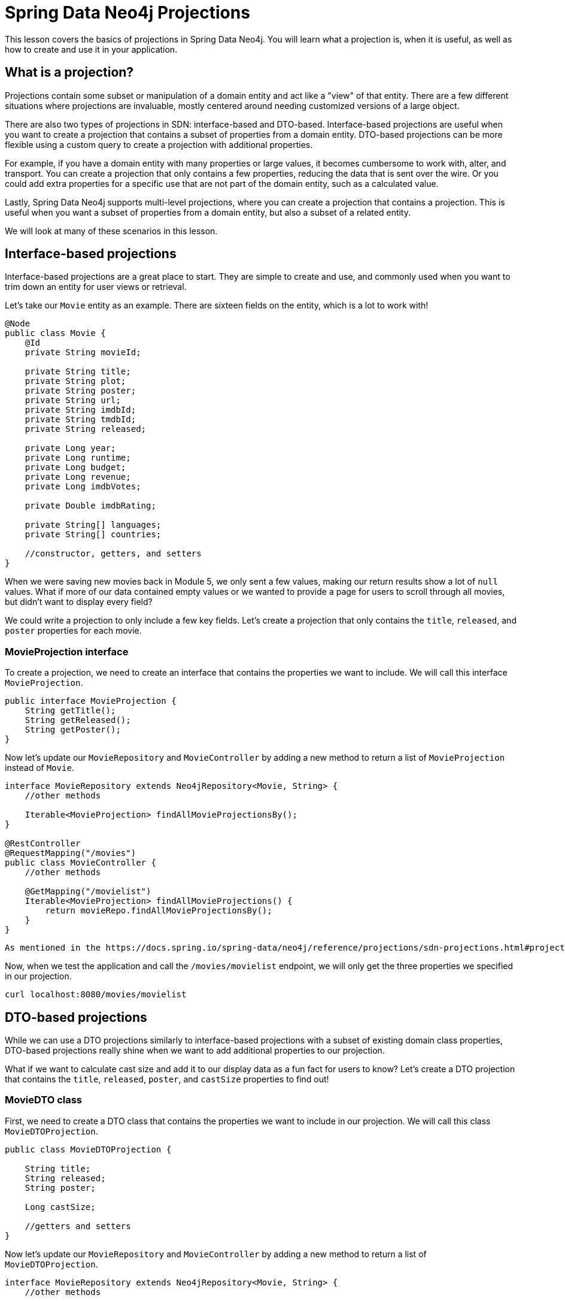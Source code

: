 = Spring Data Neo4j Projections
:order: 1
:type: lesson

This lesson covers the basics of projections in Spring Data Neo4j. You will learn what a projection is, when it is useful, as well as how to create and use it in your application.

== What is a projection?

Projections contain some subset or manipulation of a domain entity and act like a "view" of that entity. There are a few different situations where projections are invaluable, mostly centered around needing customized versions of a large object.

There are also two types of projections in SDN: interface-based and DTO-based. Interface-based projections are useful when you want to create a projection that contains a subset of properties from a domain entity. DTO-based projections can be more flexible using a custom query to create a projection with additional properties.

For example, if you have a domain entity with many properties or large values, it becomes cumbersome to work with, alter, and transport. You can create a projection that only contains a few properties, reducing the data that is sent over the wire. Or you could add extra properties  for a specific use that are not part of the domain entity, such as a calculated value.

Lastly, Spring Data Neo4j supports multi-level projections, where you can create a projection that contains a projection. This is useful when you want a subset of properties from a domain entity, but also a subset of a related entity.

We will look at many of these scenarios in this lesson.

== Interface-based projections

Interface-based projections are a great place to start. They are simple to create and use, and commonly used when you want to trim down an entity for user views or retrieval.

Let's take our `Movie` entity as an example. There are sixteen fields on the entity, which is a lot to work with!

[source,java]
----
@Node
public class Movie {
    @Id
    private String movieId;

    private String title;
    private String plot;
    private String poster;
    private String url;
    private String imdbId;
    private String tmdbId;
    private String released;

    private Long year;
    private Long runtime;
    private Long budget;
    private Long revenue;
    private Long imdbVotes;

    private Double imdbRating;

    private String[] languages;
    private String[] countries;

    //constructor, getters, and setters
}
----

When we were saving new movies back in Module 5, we only sent a few values, making our return results show a lot of `null` values. What if more of our data contained empty values or we wanted to provide a page for users to scroll through all movies, but didn't want to display every field? 

We could write a projection to only include a few key fields. Let's create a projection that only contains the `title`, `released`, and `poster` properties for each movie.

=== MovieProjection interface

To create a projection, we need to create an interface that contains the properties we want to include. We will call this interface `MovieProjection`.

[source,java]
----
public interface MovieProjection {
    String getTitle();
    String getReleased();
    String getPoster();
}
----

Now let's update our `MovieRepository` and `MovieController` by adding a new method to return a list of `MovieProjection` instead of `Movie`.

[source,java]
----
interface MovieRepository extends Neo4jRepository<Movie, String> {
    //other methods

    Iterable<MovieProjection> findAllMovieProjectionsBy();
}

@RestController
@RequestMapping("/movies")
public class MovieController {
    //other methods

    @GetMapping("/movielist")
    Iterable<MovieProjection> findAllMovieProjections() { 
        return movieRepo.findAllMovieProjectionsBy(); 
    }
}
----

[NOTE]
----
As mentioned in the https://docs.spring.io/spring-data/neo4j/reference/projections/sdn-projections.html#projections.sdn.full-example[documentation^], the return type of the method is different from the repository's domain type, and therefore must use properties defined in the domain type. The suffix `By` is needed to make SDN not look for a property called `MovieProjections` in the `Movie` class.
----

Now, when we test the application and call the `/movies/movielist` endpoint, we will only get the three properties we specified in our projection.

[source,shell]
----
curl localhost:8080/movies/movielist
----

== DTO-based projections

While we can use a DTO projections similarly to interface-based projections with a subset of existing domain class properties, DTO-based projections really shine when we want to add additional properties to our projection.

What if we want to calculate cast size and add it to our display data as a fun fact for users to know? Let's create a DTO projection that contains the `title`, `released`, `poster`, and `castSize` properties to find out!

=== MovieDTO class

First, we need to create a DTO class that contains the properties we want to include in our projection. We will call this class `MovieDTOProjection`.

[source,java]
----
public class MovieDTOProjection {

    String title;
    String released;
    String poster;

    Long castSize;

    //getters and setters
}
----

Now let's update our `MovieRepository` and `MovieController` by adding a new method to return a list of `MovieDTOProjection`.

[source,java]
----
interface MovieRepository extends Neo4jRepository<Movie, String> {
    //other methods

    @Query("MATCH (m:Movie)<-[r:ACTED_IN]-(p:Person) RETURN m, COUNT(p) AS castSize")
    Iterable<MovieDTOProjection> findAllDTOProjectionsWithCustomQuery();
}

@RestController
@RequestMapping("/movies")
public class MovieController {
    //other methods

    @GetMapping("/dtocast")
    Iterable<MovieDTOProjection> findAllMovieDTOProjections() { 
        return movieRepo.findAllDTOProjectionsWithCustomQuery();
    }
}
----

In this repository method, we are using a custom query to calculate the `castSize` so that it maps to the property name in our DTO class.

Now, when we test the application and call the `/movies/dtocast` endpoint, we will get the four properties we specified in our projection, including the calculated `castSize` property.

[source,shell]
----
curl localhost:8080/movies/movielist
----

Note that nearly all of the cast sizes have a value of `4`. This is likely because the data was only imported with a maximum of four actors per movie. If we wanted to get a more accurate cast size, we would need to update our data import to include all actors for each movie.

== Further reading

More information on projections and additional capabilities can be found in the documentation for https://docs.spring.io/spring-data/neo4j/reference/projections/sdn-projections.html[Spring Data Neo4j Projections^].

[.summary]
== Summary

In this lesson, you learned about and created two different kinds of projections - interface-based and DTO-based.

Next, you will learn about some tips and tricks to working with Spring Data Neo4j.